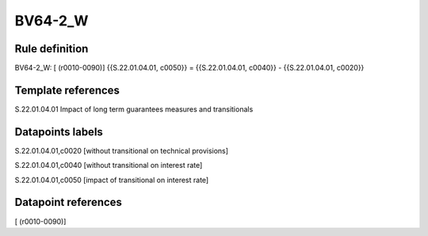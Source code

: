 ========
BV64-2_W
========

Rule definition
---------------

BV64-2_W: [ (r0010-0090)] {{S.22.01.04.01, c0050}} = {{S.22.01.04.01, c0040}} - {{S.22.01.04.01, c0020}}


Template references
-------------------

S.22.01.04.01 Impact of long term guarantees measures and transitionals


Datapoints labels
-----------------

S.22.01.04.01,c0020 [without transitional on technical provisions]

S.22.01.04.01,c0040 [without transitional on interest rate]

S.22.01.04.01,c0050 [impact of transitional on interest rate]



Datapoint references
--------------------

[ (r0010-0090)]